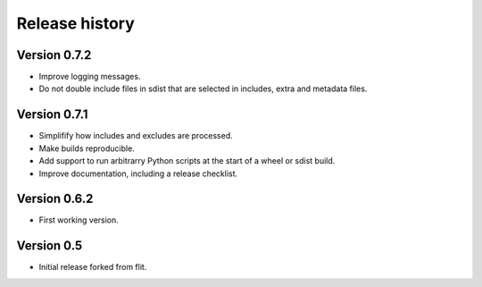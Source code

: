 Release history
===============

Version 0.7.2
--------------

- Improve logging messages.
- Do not double include files in sdist that are selected in includes, extra and metadata files.


Version 0.7.1
--------------

- Simplifify how includes and excludes are processed.
- Make builds reproducible.
- Add support to run arbitrarry Python scripts at the start of a wheel or sdist build.
- Improve documentation, including a release checklist.


Version 0.6.2
--------------

- First working version.


Version 0.5
-----------

- Initial release forked from flit.
